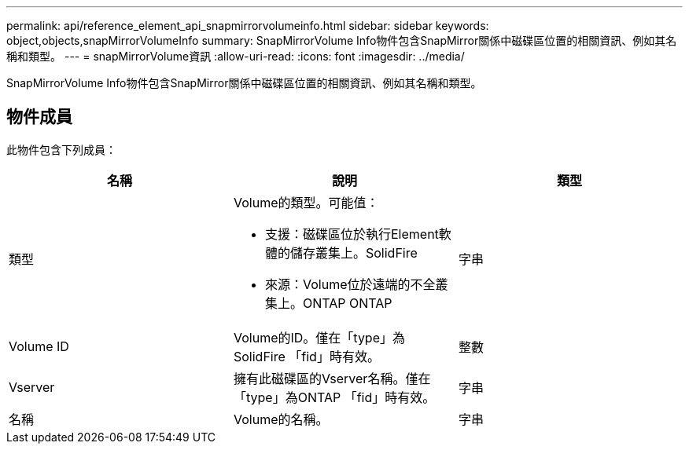 ---
permalink: api/reference_element_api_snapmirrorvolumeinfo.html 
sidebar: sidebar 
keywords: object,objects,snapMirrorVolumeInfo 
summary: SnapMirrorVolume Info物件包含SnapMirror關係中磁碟區位置的相關資訊、例如其名稱和類型。 
---
= snapMirrorVolume資訊
:allow-uri-read: 
:icons: font
:imagesdir: ../media/


[role="lead"]
SnapMirrorVolume Info物件包含SnapMirror關係中磁碟區位置的相關資訊、例如其名稱和類型。



== 物件成員

此物件包含下列成員：

|===
| 名稱 | 說明 | 類型 


 a| 
類型
 a| 
Volume的類型。可能值：

* 支援：磁碟區位於執行Element軟體的儲存叢集上。SolidFire
* 來源：Volume位於遠端的不全叢集上。ONTAP ONTAP

 a| 
字串



 a| 
Volume ID
 a| 
Volume的ID。僅在「type」為SolidFire 「fid」時有效。
 a| 
整數



 a| 
Vserver
 a| 
擁有此磁碟區的Vserver名稱。僅在「type」為ONTAP 「fid」時有效。
 a| 
字串



 a| 
名稱
 a| 
Volume的名稱。
 a| 
字串

|===